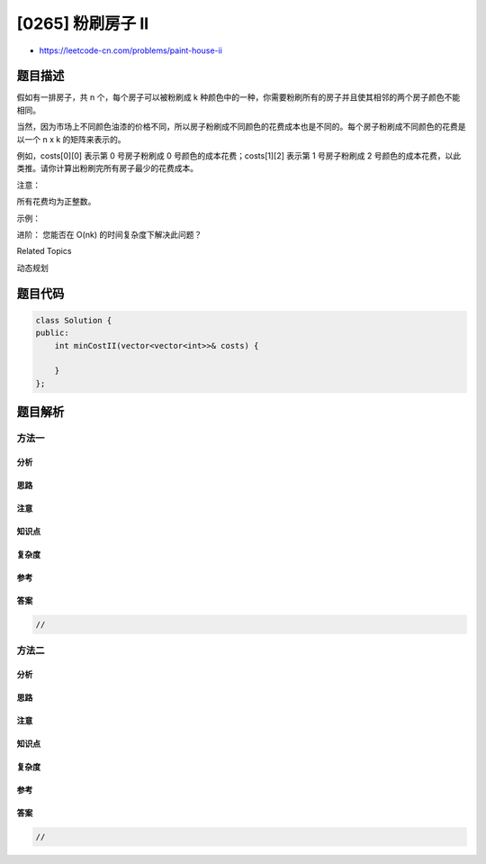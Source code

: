 [0265] 粉刷房子 II
==================

-  https://leetcode-cn.com/problems/paint-house-ii

题目描述
--------

.. raw:: html

   <p>

假如有一排房子，共 n 个，每个房子可以被粉刷成
k 种颜色中的一种，你需要粉刷所有的房子并且使其相邻的两个房子颜色不能相同。

.. raw:: html

   </p>

.. raw:: html

   <p>

当然，因为市场上不同颜色油漆的价格不同，所以房子粉刷成不同颜色的花费成本也是不同的。每个房子粉刷成不同颜色的花费是以一个
n x k 的矩阵来表示的。

.. raw:: html

   </p>

.. raw:: html

   <p>

例如，costs[0][0] 表示第 0 号房子粉刷成 0
号颜色的成本花费；costs[1][2] 表示第 1 号房子粉刷成 2
号颜色的成本花费，以此类推。请你计算出粉刷完所有房子最少的花费成本。

.. raw:: html

   </p>

.. raw:: html

   <p>

注意：

.. raw:: html

   </p>

.. raw:: html

   <p>

所有花费均为正整数。

.. raw:: html

   </p>

.. raw:: html

   <p>

示例：

.. raw:: html

   </p>

.. raw:: html

   <pre><strong>输入: </strong>[[1,5,3],[2,9,4]]
   <strong>输出: </strong>5
   <strong>解释: 将 0 号房子粉刷成 0 号颜色，1 号房子粉刷成 2 号颜色。最少花费: </strong>1 + 4 = 5; 
   &nbsp;    <strong>或者将 0 号房子粉刷成 2 号颜色，1 号房子粉刷成 0 号颜色。最少花费: </strong>3 + 2 = 5. 
   </pre>

.. raw:: html

   <p>

进阶： 您能否在 O(nk) 的时间复杂度下解决此问题？

.. raw:: html

   </p>

.. raw:: html

   <div>

.. raw:: html

   <div>

Related Topics

.. raw:: html

   </div>

.. raw:: html

   <div>

.. raw:: html

   <li>

动态规划

.. raw:: html

   </li>

.. raw:: html

   </div>

.. raw:: html

   </div>

题目代码
--------

.. code:: cpp

    class Solution {
    public:
        int minCostII(vector<vector<int>>& costs) {

        }
    };

题目解析
--------

方法一
~~~~~~

分析
^^^^

思路
^^^^

注意
^^^^

知识点
^^^^^^

复杂度
^^^^^^

参考
^^^^

答案
^^^^

.. code:: cpp

    //

方法二
~~~~~~

分析
^^^^

思路
^^^^

注意
^^^^

知识点
^^^^^^

复杂度
^^^^^^

参考
^^^^

答案
^^^^

.. code:: cpp

    //
